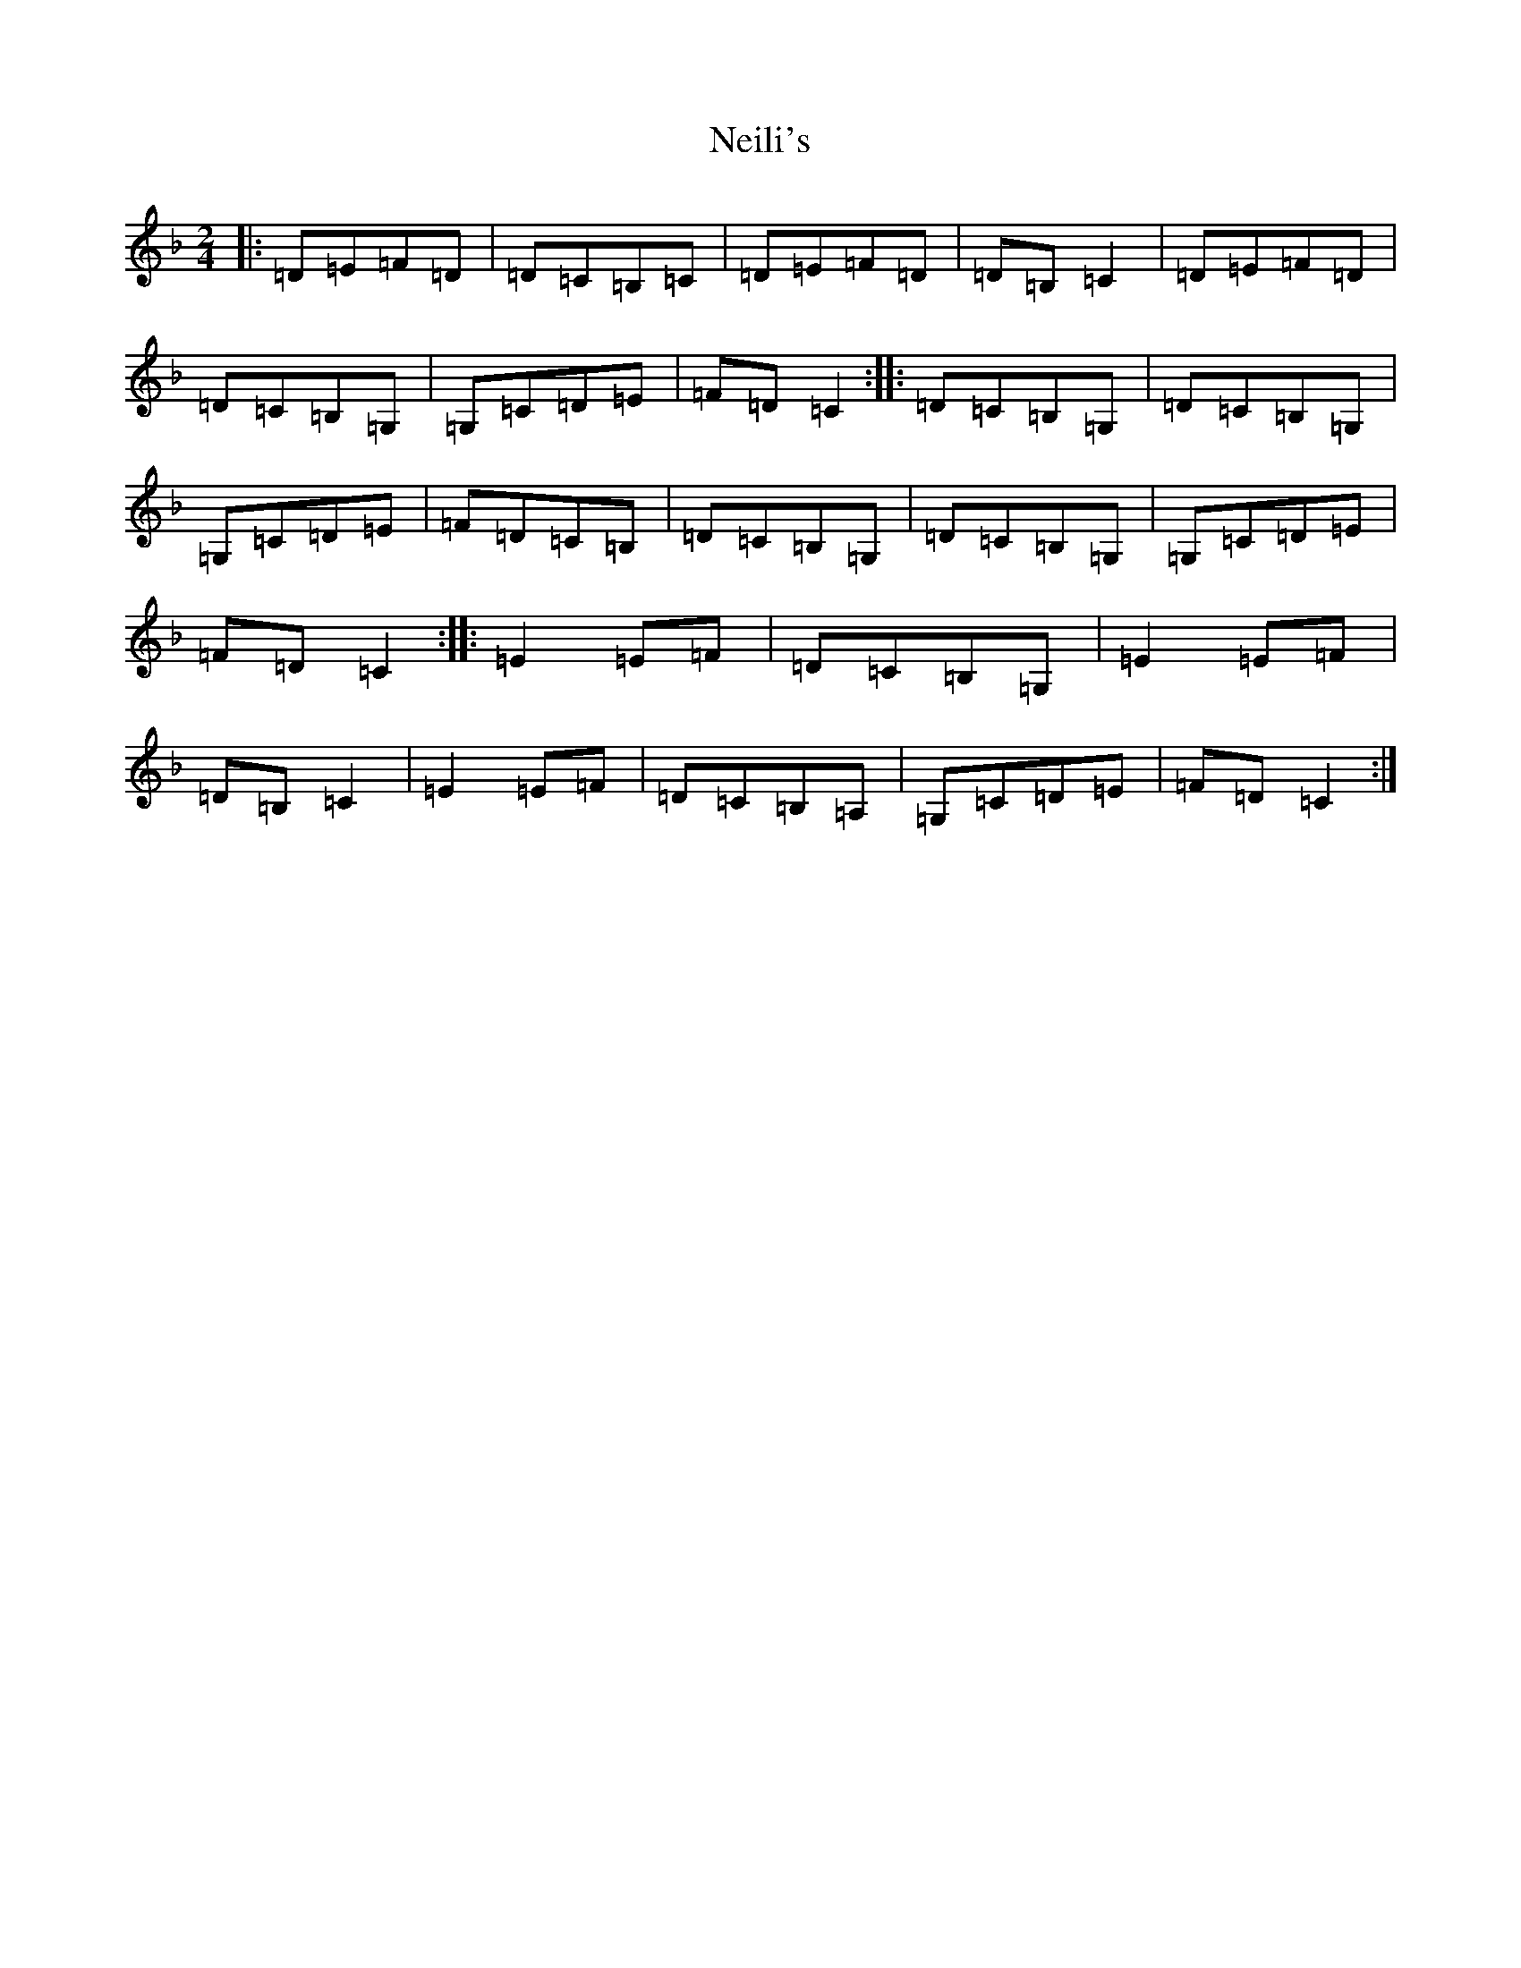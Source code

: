 X: 15318
T: Neili's
S: https://thesession.org/tunes/7386#setting7386
Z: A Mixolydian
R: polka
M: 2/4
L: 1/8
K: C Mixolydian
|:=D=E=F=D|=D=C=B,=C|=D=E=F=D|=D=B,=C2|=D=E=F=D|=D=C=B,=G,|=G,=C=D=E|=F=D=C2:||:=D=C=B,=G,|=D=C=B,=G,|=G,=C=D=E|=F=D=C=B,|=D=C=B,=G,|=D=C=B,=G,|=G,=C=D=E|=F=D=C2:||:=E2=E=F|=D=C=B,=G,|=E2=E=F|=D=B,=C2|=E2=E=F|=D=C=B,=A,|=G,=C=D=E|=F=D=C2:|